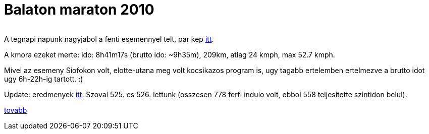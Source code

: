 = Balaton maraton 2010

:slug: balaton-maraton-2010
:category: bringa
:tags: hu
:date: 2010-06-06T12:52:04Z
++++
<p><div align="center"><img src="/pic/tdp2010t.jpg" alt="" title="" /></div></p><p>A tegnapi napunk nagyjabol a fenti esemennyel telt, par kep <a href="https://www.flickr.com/photos/vmiklos/albums/72157670108926110">itt</a>.</p><p>A kmora ezeket merte: ido: 8h41m17s (brutto ido: ~9h35m), 209km, atlag 24 kmph, max 52.7 kmph.</p><p>Mivel az esemeny Siofokon volt, elotte-utana meg volt kocsikazos program is, ugy tagabb ertelemben ertelmezve a brutto idot ugy 6h-22h-ig tartott. :)</p><p>Update: eredmenyek <a href="http://www.tourdepelso.hu/images/eredmenyek/balatonmaraton_2010.xls">itt</a>. Szoval 525. es 526. lettunk (osszesen 778 ferfi indulo volt, ebbol 558 teljesitette szintidon belul).</p><p><a href="http://hup.hu/node/88313">tovabb</a></p>
++++
